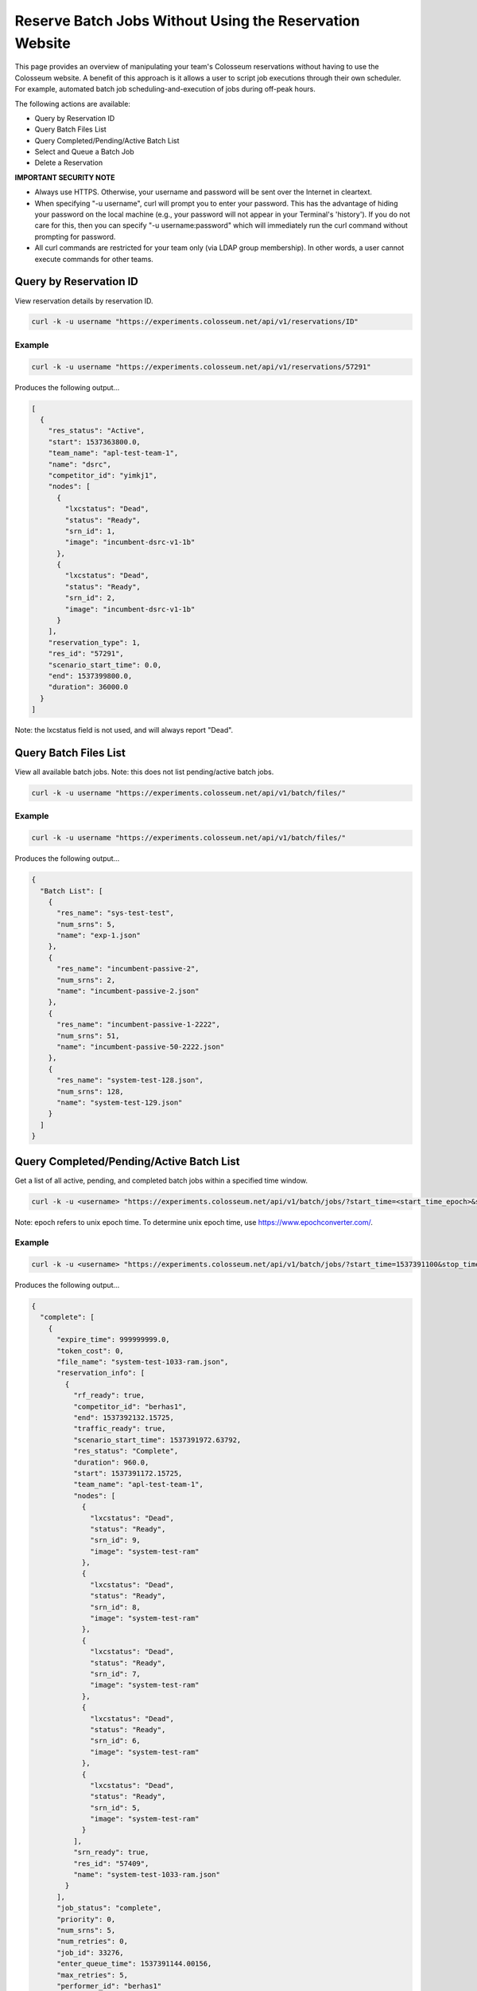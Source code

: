 Reserve Batch Jobs Without Using the Reservation Website
=====================================================

This page provides an overview of manipulating your team's Colosseum reservations without having to use the Colosseum website. A benefit of this approach is it allows a user to script job executions through their own scheduler. For example, automated batch job scheduling-and-execution of jobs during off-peak hours.

The following actions are available:

- Query by Reservation ID
- Query Batch Files List
- Query Completed/Pending/Active Batch List
- Select and Queue a Batch Job
- Delete a Reservation

**IMPORTANT SECURITY NOTE**

- Always use HTTPS. Otherwise, your username and password will be sent over the Internet in cleartext.
- When specifying "-u username", curl will prompt you to enter your password. This has the advantage of hiding your password on the local machine (e.g., your password will not appear in your Terminal's 'history'). If you do not care for this, then you can specify "-u username:password" which will immediately run the curl command without prompting for password.
- All curl commands are restricted for your team only (via LDAP group membership). In other words, a user cannot execute commands for other teams.

Query by Reservation ID
----------------------

View reservation details by reservation ID.

.. code-block:: bash

    curl -k -u username "https://experiments.colosseum.net/api/v1/reservations/ID"

Example
~~~~~~~

.. code-block:: bash

    curl -k -u username "https://experiments.colosseum.net/api/v1/reservations/57291"

Produces the following output...

.. code-block:: json

    [
      {
        "res_status": "Active",
        "start": 1537363800.0,
        "team_name": "apl-test-team-1",
        "name": "dsrc",
        "competitor_id": "yimkj1",
        "nodes": [
          {
            "lxcstatus": "Dead",
            "status": "Ready",
            "srn_id": 1,
            "image": "incumbent-dsrc-v1-1b"
          },
          {
            "lxcstatus": "Dead",
            "status": "Ready",
            "srn_id": 2,
            "image": "incumbent-dsrc-v1-1b"
          }
        ],
        "reservation_type": 1,
        "res_id": "57291",
        "scenario_start_time": 0.0,
        "end": 1537399800.0,
        "duration": 36000.0
      }
    ]

Note: the lxcstatus field is not used, and will always report "Dead".

Query Batch Files List
---------------------

View all available batch jobs. Note: this does not list pending/active batch jobs.

.. code-block:: bash

    curl -k -u username "https://experiments.colosseum.net/api/v1/batch/files/"

Example
~~~~~~~

.. code-block:: bash

    curl -k -u username "https://experiments.colosseum.net/api/v1/batch/files/"

Produces the following output...

.. code-block:: json

    {
      "Batch List": [
        {
          "res_name": "sys-test-test",
          "num_srns": 5,
          "name": "exp-1.json"
        },
        {
          "res_name": "incumbent-passive-2",
          "num_srns": 2,
          "name": "incumbent-passive-2.json"
        },
        {
          "res_name": "incumbent-passive-1-2222",
          "num_srns": 51,
          "name": "incumbent-passive-50-2222.json"
        },
        {
          "res_name": "system-test-128.json",
          "num_srns": 128,
          "name": "system-test-129.json"
        }
      ]
    }

Query Completed/Pending/Active Batch List
----------------------------------------

Get a list of all active, pending, and completed batch jobs within a specified time window.

.. code-block:: bash

    curl -k -u <username> "https://experiments.colosseum.net/api/v1/batch/jobs/?start_time=<start_time_epoch>&stop_time=<stop_time_epoch>"

Note: epoch refers to unix epoch time. To determine unix epoch time, use https://www.epochconverter.com/.

Example
~~~~~~~

.. code-block:: bash

    curl -k -u <username> "https://experiments.colosseum.net/api/v1/batch/jobs/?start_time=1537391100&stop_time=1537883000"

Produces the following output...

.. code-block:: json

    {
      "complete": [
        {
          "expire_time": 999999999.0,
          "token_cost": 0,
          "file_name": "system-test-1033-ram.json",
          "reservation_info": [
            {
              "rf_ready": true,
              "competitor_id": "berhas1",
              "end": 1537392132.15725,
              "traffic_ready": true,
              "scenario_start_time": 1537391972.63792,
              "res_status": "Complete",
              "duration": 960.0,
              "start": 1537391172.15725,
              "team_name": "apl-test-team-1",
              "nodes": [
                {
                  "lxcstatus": "Dead",
                  "status": "Ready",
                  "srn_id": 9,
                  "image": "system-test-ram"
                },
                {
                  "lxcstatus": "Dead",
                  "status": "Ready",
                  "srn_id": 8,
                  "image": "system-test-ram"
                },
                {
                  "lxcstatus": "Dead",
                  "status": "Ready",
                  "srn_id": 7,
                  "image": "system-test-ram"
                },
                {
                  "lxcstatus": "Dead",
                  "status": "Ready",
                  "srn_id": 6,
                  "image": "system-test-ram"
                },
                {
                  "lxcstatus": "Dead",
                  "status": "Ready",
                  "srn_id": 5,
                  "image": "system-test-ram"
                }
              ],
              "srn_ready": true,
              "res_id": "57409",
              "name": "system-test-1033-ram.json"
            }
          ],
          "job_status": "complete",
          "priority": 0,
          "num_srns": 5,
          "num_retries": 0,
          "job_id": 33276,
          "enter_queue_time": 1537391144.00156,
          "max_retries": 5,
          "performer_id": "berhas1"
        }
      ],
      "pending": [
        {
          "expire_time": 999999999.0,
          "num_retries": 0,
          "file_name": "system-test-2",
          "job_id": 33285,
          "token_cost": 0,
          "enter_queue_time": 1537394097.05568,
          "job_status": "queued",
          "priority": 0,
          "max_retries": 5,
          "performer_id": "yimkj1"
        }
      ],
      "active": [
        {
          "expire_time": 999999999.0,
          "token_cost": 0,
          "file_name": "system-test-5",
          "reservation_info": [
            {
              "rf_ready": true,
              "competitor_id": "yimkj1",
              "end": 1537394172.09673,
              "traffic_ready": true,
              "scenario_start_time": 1537393472.60586,
              "res_status": "Active",
              "duration": 1500.0,
              "start": 1537392672.09673,
              "team_name": "apl-test-team-1",
              "nodes": [
                {
                  "lxcstatus": "Dead",
                  "status": "Active",
                  "srn_id": 35,
                  "image": "system-test"
                },
                {
                  "lxcstatus": "Dead",
                  "status": "Stopping Container",
                  "srn_id": 34,
                  "image": "system-test"
                },
                {
                  "lxcstatus": "Dead",
                  "status": "Stopping Container",
                  "srn_id": 33,
                  "image": "system-test"
                },
                {
                  "lxcstatus": "Dead",
                  "status": "Active",
                  "srn_id": 27,
                  "image": "system-test"
                },
                {
                  "lxcstatus": "Dead",
                  "status": "Active",
                  "srn_id": 26,
                  "image": "system-test"
                }
              ],
              "srn_ready": true,
              "res_id": "57415",
              "name": "system-test-5"
            }
          ],
          "job_status": "active",
          "priority": 0,
          "num_srns": 5,
          "num_retries": 0,
          "job_id": 33280,
          "enter_queue_time": 1537392585.3102,
          "max_retries": 5,
          "performer_id": "yimkj1"
        }
      ]
    }

Note: the lxcstatus field is not used, and will always report "Dead".

Select and Queue a Batch Job
---------------------------

This command will select, prioritize, and queue a batch job.

.. code-block:: bash

    curl -k -u username -d '{"name":"NAME","filename":"FILENAME","priority":"PRIORITY"}' -H "Content-Type: application/json" -X POST "https://experiments.colosseum.net/api/v1/batch/jobs/"

The API expects three parameters to be passed:

+----------+------------------------------------------------------------------+
| Parameter| Description                                                      |
+==========+==================================================================+
| name     | Required parameter but not currently used. Set this to anything  |
|          | you want.                                                        |
+----------+------------------------------------------------------------------+
| filename | Filename of the batch job to put in the batch queue.             |
+----------+------------------------------------------------------------------+
| priority | Priority of the batch job. "0" is highest priority, "1" is the   |
|          | next priority, and so on.                                        |
+----------+------------------------------------------------------------------+

Example
~~~~~~~

.. code-block:: bash

    curl -k -u username -d '{"name":"system-test-5","filename":"system-test-5","priority":"0"}' -H "Content-Type: application/json" -X POST "https://experiments.colosseum.net/api/v1/batch/jobs/"

If successful, the curl command will not produce any output. Use the "Query by Reservation ID" curl command to get batch status.

If failure, then an error message will be returned. For example, if an invalid filename is entered, then the following error is returned: "Invalid Batch JSON config file with error:FileNotFoundError(2, 'No such file or directory')"

Delete a Reservation
------------------

This command will delete any reservation type both interactive and batch.

.. code-block:: bash

    curl -k -u username -X DELETE "https://experiments.colosseum.net/api/v1/reservations/ID"

Example
~~~~~~~

.. code-block:: bash

    curl -k -u username -X DELETE "https://experiments.colosseum.net/api/v1/reservations/57410"

If successful, the curl command will not produce any output. But users will still receive the email notification about the deleted reservation.

If failure, then an error message will be returned. For example, if an invalid reservation ID is entered, then the following error is returned: "Error Querying Database for Tokens"
